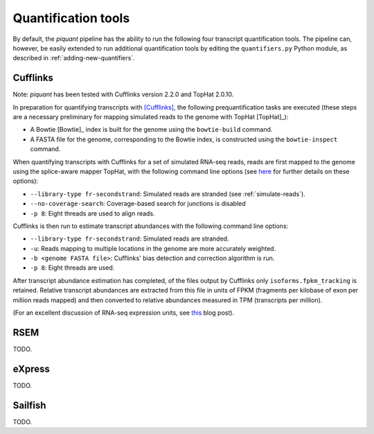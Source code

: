 Quantification tools
====================

By default, the *piquant* pipeline has the ability to run the following four transcript quantification tools. The pipeline can, however, be easily extended to run additional quantification tools by editing the ``quantifiers.py`` Python module, as described in :ref:`adding-new-quantifiers`.

Cufflinks
---------

Note: *piquant* has been tested with Cufflinks version 2.2.0 and TopHat 2.0.10.

In preparation for quantifying transcripts with [Cufflinks]_, the following prequantification tasks are executed (these steps are a necessary preliminary for mapping simulated reads to the genome with TopHat [TopHat]_):

* A Bowtie [Bowtie]_ index is built for the genome using the ``bowtie-build`` command.
* A FASTA file for the genome, corresponding to the Bowtie index, is constructed using the ``bowtie-inspect`` command.

When quantifying transcripts with Cufflinks for a set of simulated RNA-seq reads, reads are first mapped to the genome using the splice-aware mapper TopHat, with the following command line options (see `here <http://ccb.jhu.edu/software/tophat/manual.shtml>`_ for further details on these options):

* ``--library-type fr-secondstrand``: Simulated reads are stranded (see :ref:`simulate-reads`).
* ``--no-coverage-search``: Coverage-based search for junctions is disabled
* ``-p 8``: Eight threads are used to align reads.

Cufflinks is then run to estimate transcript abundances with the following command line options:

* ``--library-type fr-secondstrand``: Simulated reads are stranded.
* ``-u``: Reads mapping to multiple locations in the genome are more accurately weighted.
* ``-b <genome FASTA file>``: Cufflinks' bias detection and correction algorithm is run.
* ``-p 8``: Eight threads are used.

After transcript abundance estimation has completed, of the files output by Cufflinks only ``isoforms.fpkm_tracking`` is retained. Relative transcript abundances are extracted from this file in units of FPKM (fragments per kilobase of exon per million reads mapped) and then converted to relative abundances measured in TPM (transcripts per million).

(For an excellent discussion of RNA-seq expression units, see `this <http://haroldpimentel.wordpress.com/2014/05/08/what-the-fpkm-a-review-rna-seq-expression-units/>`_ blog post).

RSEM
----

TODO.

eXpress
-------

TODO.

Sailfish
--------

TODO.

